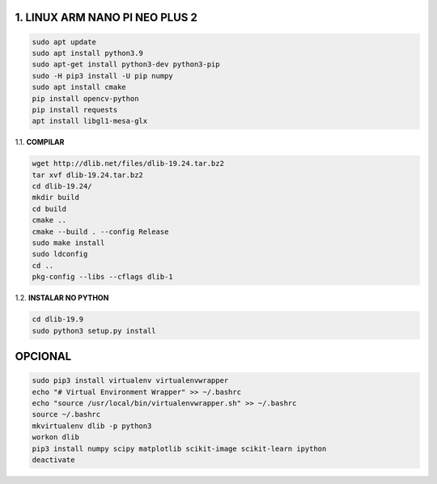1. LINUX ARM NANO PI NEO PLUS 2
===================

.. code:: python

    sudo apt update
    sudo apt install python3.9
    sudo apt-get install python3-dev python3-pip
    sudo -H pip3 install -U pip numpy
    sudo apt install cmake
    pip install opencv-python
    pip install requests
    apt install libgl1-mesa-glx

1.1. **COMPILAR**

.. code:: python

    wget http://dlib.net/files/dlib-19.24.tar.bz2
    tar xvf dlib-19.24.tar.bz2
    cd dlib-19.24/
    mkdir build
    cd build
    cmake ..
    cmake --build . --config Release
    sudo make install
    sudo ldconfig
    cd ..
    pkg-config --libs --cflags dlib-1

1.2. **INSTALAR NO PYTHON**

.. code:: python

    cd dlib-19.9
    sudo python3 setup.py install

**OPCIONAL**
===================

.. code:: python

    sudo pip3 install virtualenv virtualenvwrapper
    echo "# Virtual Environment Wrapper" >> ~/.bashrc
    echo "source /usr/local/bin/virtualenvwrapper.sh" >> ~/.bashrc
    source ~/.bashrc
    mkvirtualenv dlib -p python3
    workon dlib 
    pip3 install numpy scipy matplotlib scikit-image scikit-learn ipython
    deactivate
